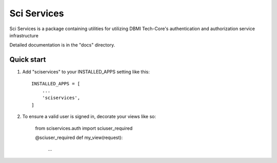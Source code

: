 =====
Sci Services
=====

Sci Services is a package containing utilities for utilizing DBMI Tech-Core's
authentication and authorization service infrastructure

Detailed documentation is in the "docs" directory.

Quick start
-----------

1. Add "sciservices" to your INSTALLED_APPS setting like this::

    INSTALLED_APPS = [
        ...
        'sciservices',
    ]

2. To ensure a valid user is signed in, decorate your views like so:

    from sciservices.auth import sciuser_required

    @sciuser_required
    def my_view(request):
        ...

